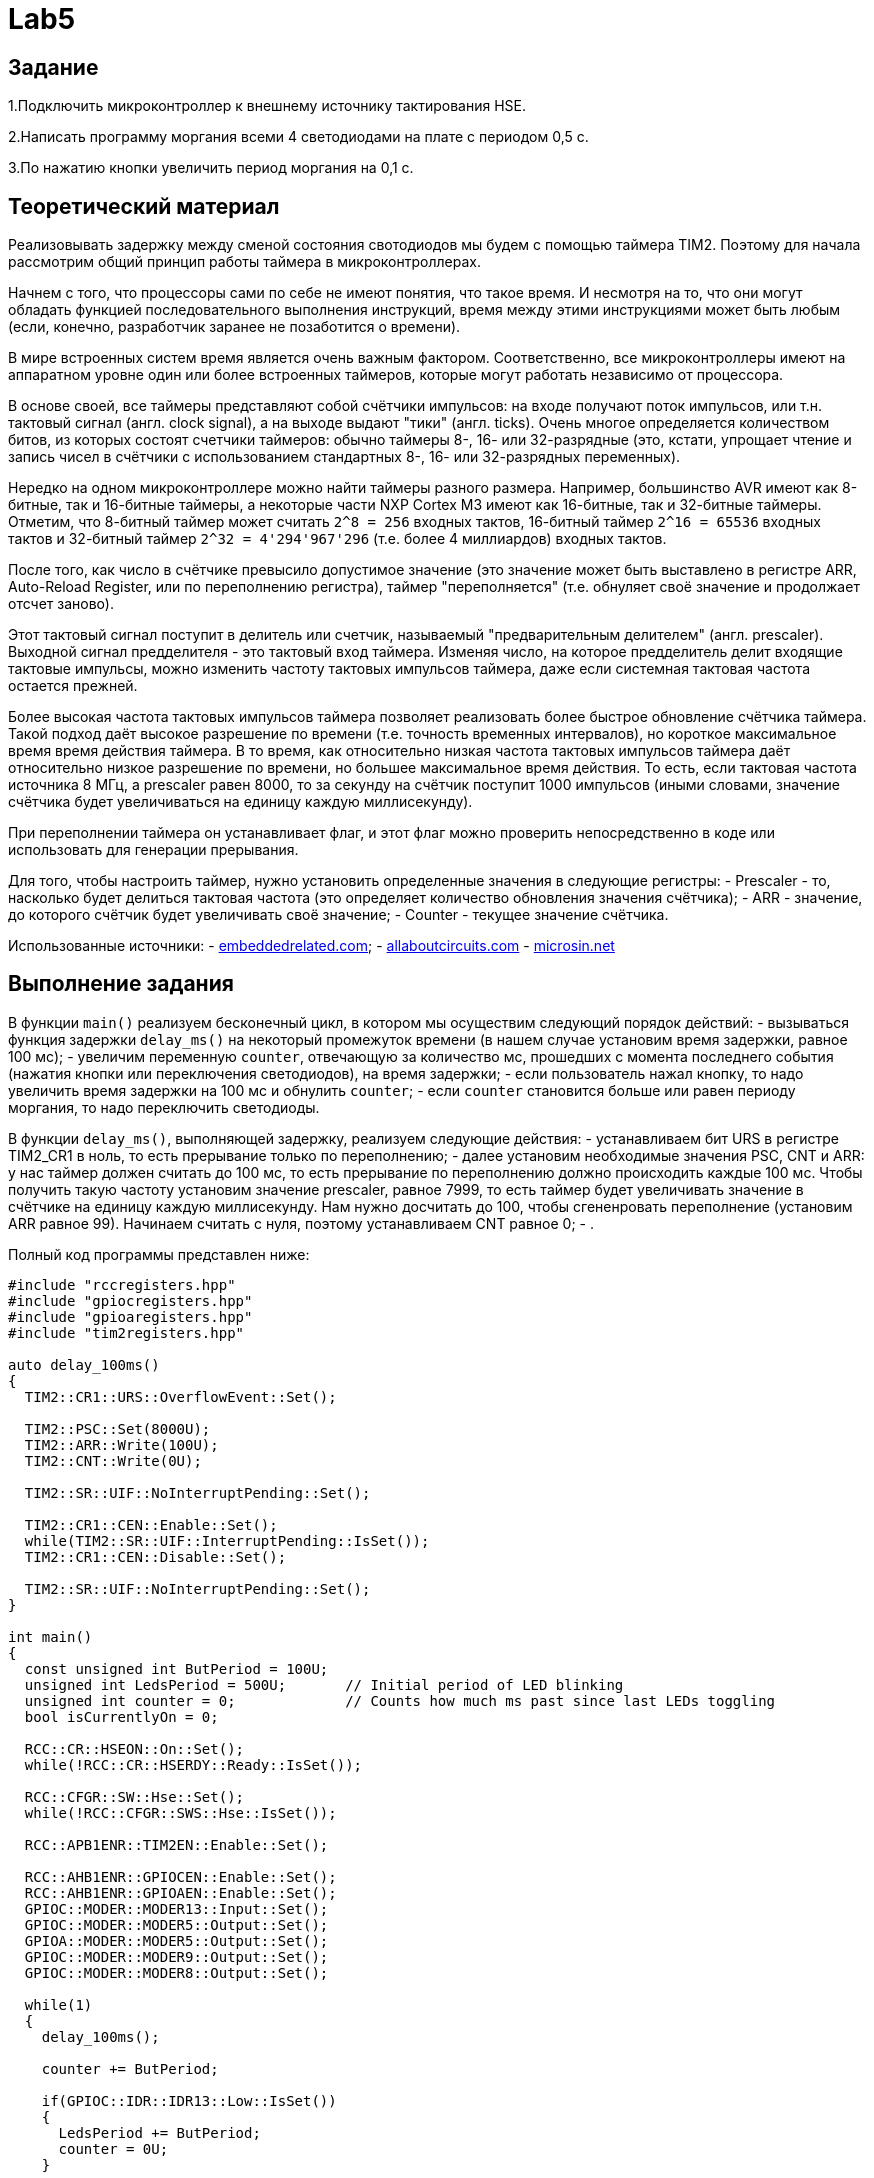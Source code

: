 = Lab5

== Задание 

1.Подключить микроконтроллер к внешнему источнику тактирования HSE.

2.Написать программу моргания всеми 4 светодиодами на плате с периодом 0,5 с.

3.По нажатию кнопки увеличить период моргания на 0,1 с.

== Теоретический материал 

Реализовывать задержку между сменой состояния свотодиодов мы будем с помощью таймера TIM2. 
Поэтому для начала рассмотрим общий принцип работы таймера в микроконтроллерах. 

Начнем с того, что процессоры сами по себе не имеют понятия, что такое время. 
И несмотря на то, что они могут обладать функцией последовательного выполнения инструкций, 
время между этими инструкциями может быть любым (если, конечно, разработчик заранее не 
позаботится о времени). 

В мире встроенных систем время является очень важным фактором. 
Соответственно, все микроконтроллеры имеют на аппаратном уровне один или более встроенных 
таймеров, которые могут работать независимо от процессора.

В основе своей, все таймеры представляют собой счётчики импульсов: на входе получают поток
импульсов, или т.н. тактовый сигнал (англ. clock signal), а на выходе выдают "тики" 
(англ. ticks). 
Очень многое определяется количеством битов, из которых состоят счетчики таймеров: обычно 
таймеры 8-, 16- или 32-разрядные (это, кстати, упрощает чтение и запись чисел в счётчики 
с использованием стандартных 8-, 16- или 32-разрядных переменных). 

Нередко на одном микроконтроллере можно найти таймеры разного размера. 
Например, большинство AVR имеют как 8-битные, так и 16-битные таймеры, а некоторые части 
NXP Cortex M3 имеют как 16-битные, так и 32-битные таймеры. 
Отметим, что 8-битный таймер может считать `2^8 = 256` входных тактов, 16-битный таймер 
`2^16 = 65536` входных тактов и 32-битный таймер `2^32 = 4'294'967'296` (т.е. более 
4 миллиардов) входных тактов. 

После того, как число в счётчике превысило допустимое значение (это значение может быть 
выставлено в регистре ARR, Auto-Reload Register, или по переполнению регистра), таймер 
"переполняется" (т.е. обнуляет своё значение и продолжает отсчет заново). 

Этот тактовый сигнал поступит в делитель или счетчик, называемый "предварительным делителем"
(англ. prescaler). 
Выходной сигнал предделителя - это тактовый вход таймера. 
Изменяя число, на которое предделитель делит входящие тактовые импульсы, можно изменить 
частоту тактовых импульсов таймера, даже если системная тактовая частота остается прежней. 

Более высокая частота тактовых импульсов таймера позволяет реализовать более быстрое обновление 
счётчика таймера. 
Такой подход даёт высокое разрешение по времени (т.е. точность временных интервалов), но 
короткое максимальное время время действия таймера. 
В то время, как относительно низкая частота тактовых импульсов таймера даёт относительно низкое 
разрешение по времени, но большее максимальное время действия. 
То есть, если тактовая частота источника 8 МГц, а prescaler равен 8000, то за секунду на счётчик 
поступит 1000 импульсов (иными словами, значение счётчика будет увеличиваться на единицу каждую 
миллисекунду). 

При переполнении таймера он устанавливает флаг, и этот флаг можно проверить непосредственно 
в коде или использовать для генерации прерывания. 

Для того, чтобы настроить таймер, нужно установить определенные значения в следующие регистры: 
- Prescaler - то, насколько будет делиться тактовая частота (это определяет количество обновления
значения счётчика); 
- ARR - значение, до которого счётчик будет увеличивать своё значение; 
- Counter - текущее значение счётчика. 

Использованные источники: 
- https://www.embeddedrelated.com/showarticle/478.php[embeddedrelated.com]; 
- https://www.allaboutcircuits.com/technical-articles/introduction-to-microcontroller-timers-periodic-timers/[allaboutcircuits.com]
- http://microsin.net/programming/arm/an4776-general-purpose-timer-cookbook.html[microsin.net]

== Выполнение задания

В функции `main()` реализуем бесконечный цикл, в котором мы осуществим следующий порядок 
действий:
- вызываться функция задержки `delay_ms()` на некоторый промежуток времени (в нашем случае 
установим время задержки, равное 100 мс); 
- увеличим переменную `counter`, отвечающую за количество мс, прошедших с момента последнего 
события (нажатия кнопки или переключения светодиодов), на время задержки; 
- если пользователь нажал кнопку, то надо увеличить время задержки на 100 мс и обнулить 
`counter`; 
- если `counter` становится больше или равен периоду моргания, то надо переключить светодиоды. 

В функции `delay_ms()`, выполняющей задержку, реализуем следующие действия: 
- устанавливаем бит URS в регистре TIM2_CR1 в ноль, то есть прерывание только по переполнению; 
- далее установим необходимые значения PSC, CNT и ARR: у нас таймер должен считать до 100 мс, 
то есть прерывание по переполнению должно происходить каждые 100 мс. 
Чтобы получить такую частоту установим значение prescaler, равное 7999, то есть таймер будет 
увеличивать значение в счётчике на единицу каждую миллисекунду. 
Нам нужно досчитать до 100, чтобы сгененровать переполнение (установим ARR равное 99). 
Начинаем считать с нуля, поэтому устанавливаем CNT равное 0; 
- . 

Полный код программы представлен ниже: 
```
#include "rccregisters.hpp"
#include "gpiocregisters.hpp"
#include "gpioaregisters.hpp"
#include "tim2registers.hpp"

auto delay_100ms()
{
  TIM2::CR1::URS::OverflowEvent::Set();
  
  TIM2::PSC::Set(8000U);
  TIM2::ARR::Write(100U);
  TIM2::CNT::Write(0U);
  
  TIM2::SR::UIF::NoInterruptPending::Set();

  TIM2::CR1::CEN::Enable::Set();
  while(TIM2::SR::UIF::InterruptPending::IsSet()); 
  TIM2::CR1::CEN::Disable::Set();

  TIM2::SR::UIF::NoInterruptPending::Set();
}

int main()
{
  const unsigned int ButPeriod = 100U; 
  unsigned int LedsPeriod = 500U;       // Initial period of LED blinking
  unsigned int counter = 0;             // Counts how much ms past since last LEDs toggling
  bool isCurrentlyOn = 0;
  
  RCC::CR::HSEON::On::Set();
  while(!RCC::CR::HSERDY::Ready::IsSet());

  RCC::CFGR::SW::Hse::Set();
  while(!RCC::CFGR::SWS::Hse::IsSet());
  
  RCC::APB1ENR::TIM2EN::Enable::Set();
  
  RCC::AHB1ENR::GPIOCEN::Enable::Set();
  RCC::AHB1ENR::GPIOAEN::Enable::Set();
  GPIOC::MODER::MODER13::Input::Set();
  GPIOC::MODER::MODER5::Output::Set();
  GPIOA::MODER::MODER5::Output::Set();
  GPIOC::MODER::MODER9::Output::Set();
  GPIOC::MODER::MODER8::Output::Set();

  while(1)
  {
    delay_100ms();
    
    counter += ButPeriod;

    if(GPIOC::IDR::IDR13::Low::IsSet())
    {
      LedsPeriod += ButPeriod;
      counter = 0U;
    }
    
    if(counter >= LedsPeriod)
    {
      if(!isCurrentlyOn)
      {
        GPIOC::BSRR::BS8::High::Write();
        GPIOC::BSRR::BS9::High::Write();
        GPIOC::BSRR::BS5::High::Write();
        GPIOA::BSRR::BS5::High::Write();
        isCurrentlyOn = 1;
      }
      else
      {
        GPIOC::BSRR::BR9::Low::Write();
        GPIOC::BSRR::BR8::Low::Write();
        GPIOC::BSRR::BR5::Low::Write();
        GPIOA::BSRR::BR5::Low::Write();
        isCurrentlyOn = 0;
      }
      
      counter = 0;
    }
  }
  
  return 1;
}
```